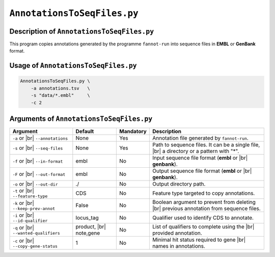 ``AnnotationsToSeqFiles.py``
============================

Description of ``AnnotationsToSeqFiles.py``
*******************************************

This program copies annotations generated by the programme ``fannot-run`` into sequence files in **EMBL** or **GenBank** format.

Usage of ``AnnotationsToSeqFiles.py``
*************************************

.. code-block::

    AnnotationsToSeqFiles.py \
        -a annotations.tsv   \
        -s "data/*.embl"     \
        -c 2

Arguments of ``AnnotationsToSeqFiles.py``
*****************************************

+-------------------------+---------------+-----------+----------------------------------------------------------+
| Argument                | Default       | Mandatory | Description                                              |
+=========================+===============+===========+==========================================================+
| ``-a`` or |br|          | None          | Yes       | Annotation file generated by ``fannot-run``.             |
| ``--annotations``       |               |           |                                                          |
+-------------------------+---------------+-----------+----------------------------------------------------------+
| ``-s`` or |br|          | None          | Yes       | Path to sequence files. It can be a single file, |br|    |
| ``--seq-files``         |               |           | a directory or a pattern with "\*".                      |
+-------------------------+---------------+-----------+----------------------------------------------------------+
| ``-f`` or |br|          | embl          | No        | Input sequence file format (**embl** or |br|             |
| ``--in-format``         |               |           | **genbank**).                                            |
+-------------------------+---------------+-----------+----------------------------------------------------------+
| ``-F`` or |br|          | embl          | No        | Output sequence file format (**embl** or |br|            |
| ``--out-format``        |               |           | **genbank**).                                            |
+-------------------------+---------------+-----------+----------------------------------------------------------+
| ``-o`` or |br|          | ./            | No        | Output directory path.                                   |
| ``--out-dir``           |               |           |                                                          |
+-------------------------+---------------+-----------+----------------------------------------------------------+
| ``-t`` or |br|          | CDS           | No        | Feature type targeted to copy annotations.               |
| ``--feature-type``      |               |           |                                                          |
+-------------------------+---------------+-----------+----------------------------------------------------------+
| ``-k`` or |br|          | False         | No        | Boolean argument to prevent from deleting |br|           |
| ``--keep-prev-annot``   |               |           | previous annotation from sequence files.                 |
+-------------------------+---------------+-----------+----------------------------------------------------------+
| ``-i`` or |br|          | locus_tag     | No        | Qualifier used to identify CDS to annotate.              |
| ``--id-qualifier``      |               |           |                                                          |
+-------------------------+---------------+-----------+----------------------------------------------------------+
| ``-q`` or |br|          | product, |br| | No        | List of qualifiers to complete using the  |br|           |
| ``--wanted-qualifiers`` | note,gene     |           | provided annotation.                                     |
+-------------------------+---------------+-----------+----------------------------------------------------------+
| ``-c`` or |br|          | 1             | No        | Minimal hit status required to gene |br|                 |
| ``--copy-gene-status``  |               |           | names in annotations.                                    |
+-------------------------+---------------+-----------+----------------------------------------------------------+

.. |br| raw:: html

    <br>